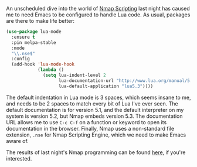 An unscheduled dive into the world of [[https://nmap.org/book/nse.html][Nmap Scripting]] last night has caused me to need Emacs to be configured to handle Lua code. As usual, packages are there to make life better:

#+BEGIN_SRC emacs-lisp :tangle no
  (use-package lua-mode
    :ensure t
    :pin melpa-stable
    :mode
    "\\.nse$"
    :config
    (add-hook 'lua-mode-hook
              (lambda ()
                (setq lua-indent-level 2
                      lua-documentation-url "http://www.lua.org/manual/5.3/manual.html"
                      lua-default-application "lua5.3"))))

#+END_SRC

The default indentation in Lua mode is 3 spaces, which seems insane to me, and needs to be 2 spaces to match every bit of Lua I've ever seen. The default documentation is for version 5.1, and the default interpreter on my system is version 5.2, but Nmap embeds version 5.3. The documentation URL allows me to use =C-c C-f= on a function or keyword to open its documentation in the browser. Finally, Nmap uses a non-standard file extension, =.nse= for Nmap Scripting Engine, which we need to make Emacs aware of.

The results of last night's Nmap programming can be found [[https://svn.nmap.org/nmap/scripts/tls-ticketbleed.nse][here]], if you're interested.
